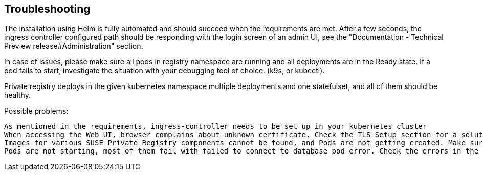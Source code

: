 == Troubleshooting

The installation using Helm is fully automated and should succeed when the requirements are met. After a few seconds, the ingress controller configured path should be responding with the login screen of an admin UI, see the   "Documentation - Technical Preview release#Administration" section.

In case of issues, please make sure all pods in registry namespace are running and all deployments are in the Ready state. If a pod fails to start, investigate the situation with your debugging tool of choice. (k9s, or kubectl).

Private registry deploys in the given kubernetes namespace multiple deployments and one statefulset, and all of them should be healthy.

Possible problems:

    As mentioned in the requirements, ingress-controller needs to be set up in your kubernetes cluster
    When accessing the Web UI, browser complains about unknown certificate. Check the TLS Setup section for a solution.
    Images for various SUSE Private Registry components cannot be found, and Pods are not getting created. Make sure registry.suse.com is accessible from your network.
    Pods are not starting, most of them fail with failed to connect to database pod error. Check the errors in the database pod. Does it complain with something like FailedScheduling <unknown> default-scheduler pod has unbound immediate PersistentVolumeClaims (repeated 2 times)? Possible reason is that the storageClass is missing or no storageClass is marked as default
